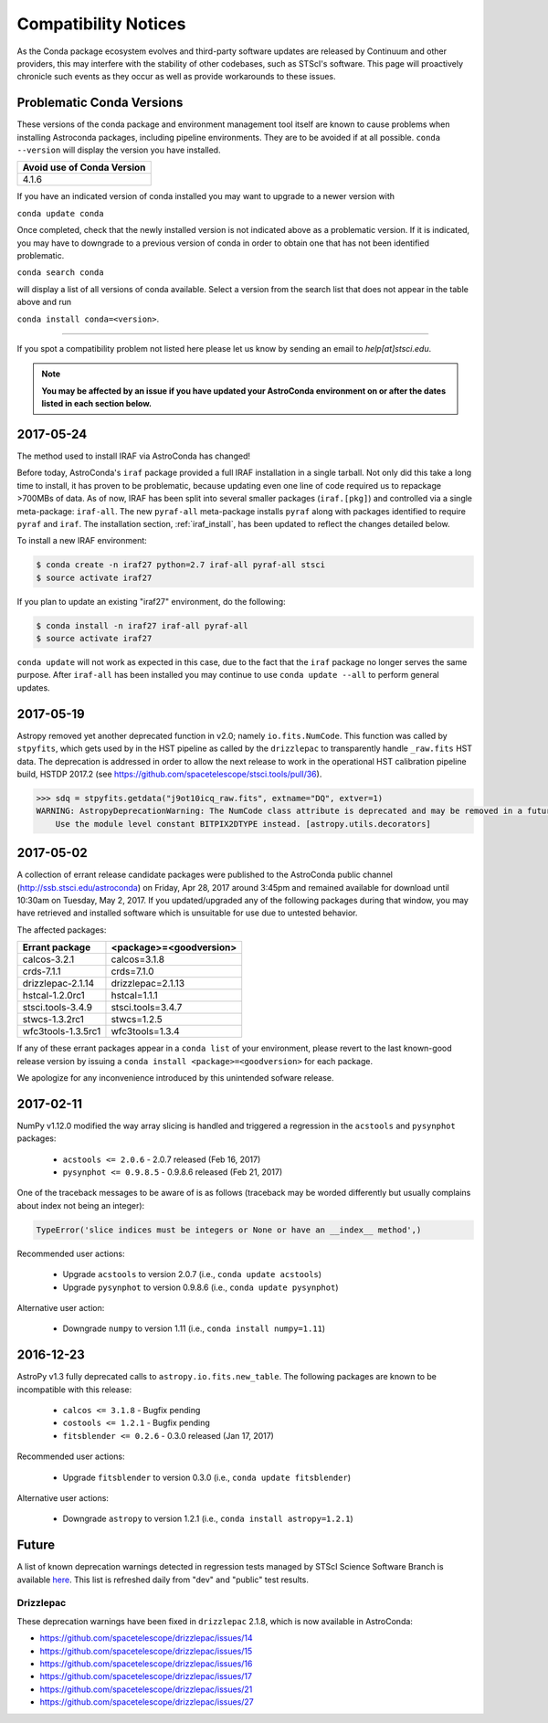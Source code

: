 *********************
Compatibility Notices
*********************

As the Conda package ecosystem evolves and third-party software updates are released by Continuum and other providers, this may interfere with the stability of other codebases, such as STScI's software. This page will proactively chronicle such events as they occur as well as provide workarounds to these issues.

Problematic Conda Versions
==========================

These versions of the conda package and environment management tool itself are known to cause problems when installing Astroconda packages, including pipeline environments. They are to be avoided if at all possible. ``conda --version`` will display the version you have installed.

+----------------------------+
| Avoid use of Conda Version |
+============================+
| 4.1.6                      |
+----------------------------+

If you have an indicated version of conda installed you may want to upgrade to a newer version with

``conda update conda``

Once completed, check that the newly installed version is not indicated above as a problematic version. If it is indicated, you may have to downgrade to a previous version of conda in order to obtain one that has not been identified problematic.

``conda search conda``

will display a list of all versions of conda available. Select a version from the search list that does not appear in the table above and run

``conda install conda=<version>``.

-----------

If you spot a compatibility problem not listed here please let us know by sending an email to `help[at]stsci.edu`.

.. note::

  **You may be affected by an issue if you have updated your AstroConda environment on or after the dates listed in each section below.**

2017-05-24
==========

The method used to install IRAF via AstroConda has changed!

Before today, AstroConda's ``iraf`` package provided a full IRAF installation in a single tarball. Not only did this take a long time to install, it has proven to be problematic, because updating even one line of code required us to repackage >700MBs of data. As of now, IRAF has been split into several smaller packages (``iraf.[pkg]``) and controlled via a single meta-package: ``iraf-all``.  The new ``pyraf-all`` meta-package installs ``pyraf`` along with packages identified to require ``pyraf`` and ``iraf``. The installation section, :ref:`iraf_install`, has been updated to reflect the changes detailed below.

To install a new IRAF environment:

.. code-block:: sh

    $ conda create -n iraf27 python=2.7 iraf-all pyraf-all stsci
    $ source activate iraf27

If you plan to update an existing "iraf27" environment, do the following:

.. code-block:: sh

    $ conda install -n iraf27 iraf-all pyraf-all
    $ source activate iraf27

``conda update`` will not work as expected in this case, due to the fact that the ``iraf`` package no longer serves the same purpose. After ``iraf-all`` has been installed you may continue to use ``conda update --all`` to perform general updates.


2017-05-19
==========

Astropy removed yet another deprecated function in v2.0; namely ``io.fits.NumCode``.
This function was called by ``stpyfits``, which gets used by in the HST pipeline
as called by the ``drizzlepac`` to transparently handle ``_raw.fits`` HST data.
The deprecation is addressed in order to allow the next release to work in the
operational HST calibration pipeline build, HSTDP 2017.2
(see https://github.com/spacetelescope/stsci.tools/pull/36).

.. code-block:: python

    >>> sdq = stpyfits.getdata("j9ot10icq_raw.fits", extname="DQ", extver=1)
    WARNING: AstropyDeprecationWarning: The NumCode class attribute is deprecated and may be removed in a future version.
        Use the module level constant BITPIX2DTYPE instead. [astropy.utils.decorators]

2017-05-02
==========

A collection of errant release candidate packages were published to the AstroConda public channel (http://ssb.stsci.edu/astroconda) on Friday, Apr 28, 2017 around 3:45pm and remained available for download until 10:30am on Tuesday, May 2, 2017. If you updated/upgraded any of the following packages during that window, you may have retrieved and installed software which is unsuitable for use due to untested behavior.

The affected packages:

+--------------------+----------------------------+
|  Errant package    | <package>=<goodversion>    |
+====================+============================+
| calcos-3.2.1       | calcos=3.1.8               |
+--------------------+----------------------------+
| crds-7.1.1         | crds=7.1.0                 |
+--------------------+----------------------------+
| drizzlepac-2.1.14  | drizzlepac=2.1.13          |
+--------------------+----------------------------+
| hstcal-1.2.0rc1    | hstcal=1.1.1               |
+--------------------+----------------------------+
| stsci.tools-3.4.9  | stsci.tools=3.4.7          |
+--------------------+----------------------------+
| stwcs-1.3.2rc1     | stwcs=1.2.5                |
+--------------------+----------------------------+
| wfc3tools-1.3.5rc1 | wfc3tools=1.3.4            |
+--------------------+----------------------------+

If any of these errant packages appear in a ``conda list`` of your environment, please revert to the last known-good release version by issuing a ``conda install <package>=<goodversion>`` for each package.

We apologize for any inconvenience introduced by this unintended sofware release.


2017-02-11
==========

NumPy v1.12.0 modified the way array slicing is handled and triggered
a regression in the ``acstools`` and ``pysynphot`` packages:

 * ``acstools <= 2.0.6`` - 2.0.7 released (Feb 16, 2017)
 * ``pysynphot <= 0.9.8.5`` - 0.9.8.6 released (Feb 21, 2017)

One of the traceback messages to be aware of is as follows
(traceback may be worded differently but usually complains about
index not being an integer):

.. code-block:: python

    TypeError('slice indices must be integers or None or have an __index__ method',)

Recommended user actions:

  * Upgrade ``acstools`` to version 2.0.7 (i.e., ``conda update acstools``)
  * Upgrade ``pysynphot`` to version 0.9.8.6 (i.e., ``conda update pysynphot``)

Alternative user action:

  * Downgrade ``numpy`` to version 1.11 (i.e., ``conda install numpy=1.11``)


2016-12-23
==========

AstroPy v1.3 fully deprecated calls to ``astropy.io.fits.new_table``.
The following packages are known to be incompatible with this release:

  * ``calcos <= 3.1.8`` - Bugfix pending
  * ``costools <= 1.2.1`` - Bugfix pending
  * ``fitsblender <= 0.2.6`` - 0.3.0 released (Jan 17, 2017)

Recommended user actions:

  * Upgrade ``fitsblender`` to version 0.3.0 (i.e., ``conda update fitsblender``)

Alternative user actions:

  * Downgrade ``astropy`` to version 1.2.1 (i.e., ``conda install astropy=1.2.1``)


Future
======

A list of known deprecation warnings detected in regression tests managed by
STScI Science Software Branch is available
`here <http://ssb.stsci.edu/creature_report/>`_.
This list is refreshed daily from "dev" and "public" test results.

Drizzlepac
----------

These deprecation warnings have been fixed in ``drizzlepac`` 2.1.8,
which is now available in AstroConda:

* https://github.com/spacetelescope/drizzlepac/issues/14
* https://github.com/spacetelescope/drizzlepac/issues/15
* https://github.com/spacetelescope/drizzlepac/issues/16
* https://github.com/spacetelescope/drizzlepac/issues/17
* https://github.com/spacetelescope/drizzlepac/issues/21
* https://github.com/spacetelescope/drizzlepac/issues/27
